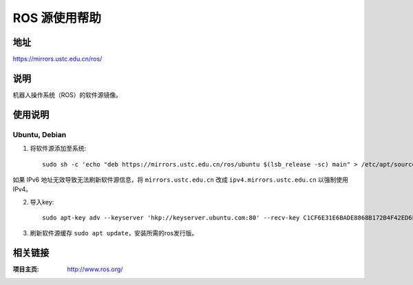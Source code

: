========================
ROS 源使用帮助
========================

地址
====

https://mirrors.ustc.edu.cn/ros/

说明
====

机器人操作系统（ROS）的软件源镜像。

使用说明
========

Ubuntu, Debian
------------------------------

1. 将软件源添加至系统::

    sudo sh -c 'echo "deb https://mirrors.ustc.edu.cn/ros/ubuntu $(lsb_release -sc) main" > /etc/apt/sources.list.d/ros-latest.list'

如果 IPv6 地址无效导致无法刷新软件源信息，将 ``mirrors.ustc.edu.cn`` 改成 ``ipv4.mirrors.ustc.edu.cn`` 以强制使用 IPv4。

2. 导入key::

    sudo apt-key adv --keyserver 'hkp://keyserver.ubuntu.com:80' --recv-key C1CF6E31E6BADE8868B172B4F42ED6FBAB17C654

3. 刷新软件源缓存 ``sudo apt update``，安装所需的ros发行版。

相关链接
========

:项目主页: http://www.ros.org/
